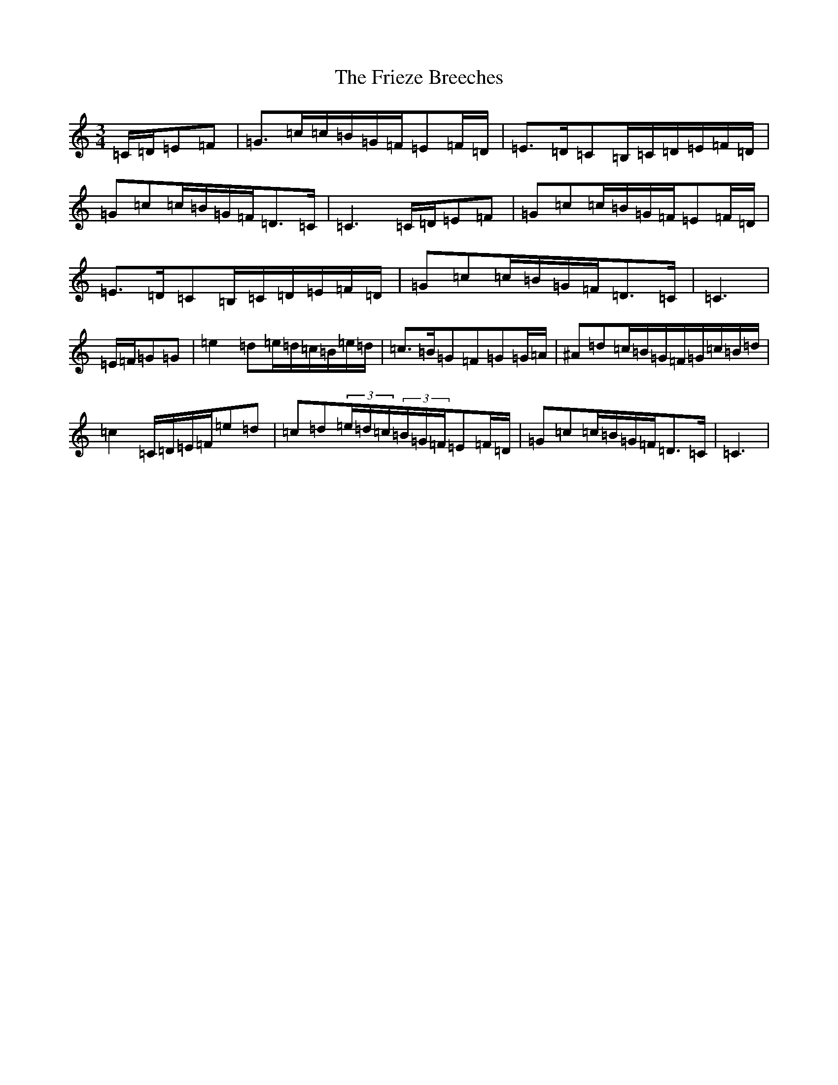 X: 559
T: Frieze Breeches, The
S: https://thesession.org/tunes/34#setting25270
Z: D Major
R: jig
M:3/4
L:1/8
K: C Major
=C/2=D/2=E=F|=G>=c=c/2=B/2=G/2=F/2=E=F/2=D/2|=E>=D=C=B,/2=C/2=D/2=E/2=F/2=D/2|=G=c=c/2=B/2=G/2=F/2=D>=C|=C3=C/2=D/2=E=F|=G=c=c/2=B/2=G/2=F/2=E=F/2=D/2|=E>=D=C=B,/2=C/2=D/2=E/2=F/2=D/2|=G=c=c/2=B/2=G/2=F/2=D>=C|=C3|=E/2=F/2=G=G|=e2=d=e/2=d/2=c/2=B/2=e/2=d/2|=c>=B=G=F=G=G/2=A/2|^A=d=c/2=B/2=G/2=F/2=G/2=c/2=B/2=d/2|=c2=C/2=D/2=E/2=F/2=e=d|=c=d(3=e/2=d/2=c/2(3=B/2=G/2=F/2=E=F/2=D/2|=G=c=c/2=B/2=G/2=F/2=D>=C|=C3|